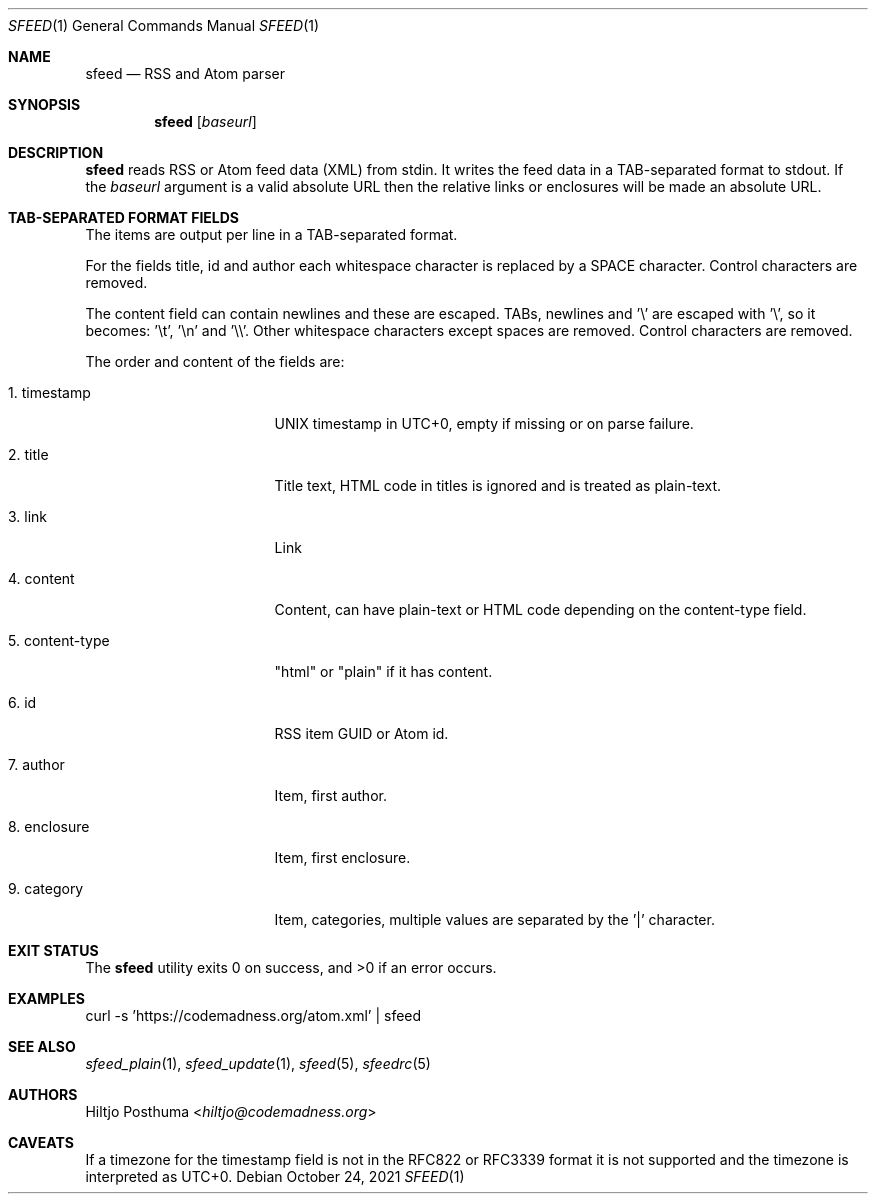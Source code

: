 .Dd October 24, 2021
.Dt SFEED 1
.Os
.Sh NAME
.Nm sfeed
.Nd RSS and Atom parser
.Sh SYNOPSIS
.Nm
.Op Ar baseurl
.Sh DESCRIPTION
.Nm
reads RSS or Atom feed data (XML) from stdin.
It writes the feed data in a TAB-separated format to stdout.
If the
.Ar baseurl
argument is a valid absolute URL then the relative links or enclosures will be
made an absolute URL.
.Sh TAB-SEPARATED FORMAT FIELDS
The items are output per line in a TAB-separated format.
.Pp
For the fields title, id and author each whitespace character is replaced by a
SPACE character.
Control characters are removed.
.Pp
The content field can contain newlines and these are escaped.
TABs, newlines and '\\' are escaped with '\\', so it becomes: '\\t', '\\n'
and '\\\\'.
Other whitespace characters except spaces are removed.
Control characters are removed.
.Pp
The order and content of the fields are:
.Bl -tag -width 15n
.It 1. timestamp
UNIX timestamp in UTC+0, empty if missing or on parse failure.
.It 2. title
Title text, HTML code in titles is ignored and is treated as plain-text.
.It 3. link
Link
.It 4. content
Content, can have plain-text or HTML code depending on the content-type field.
.It 5. content-type
"html" or "plain" if it has content.
.It 6. id
RSS item GUID or Atom id.
.It 7. author
Item, first author.
.It 8. enclosure
Item, first enclosure.
.It 9. category
Item, categories, multiple values are separated by the '|' character.
.El
.Sh EXIT STATUS
.Ex -std
.Sh EXAMPLES
.Bd -literal
curl -s 'https://codemadness.org/atom.xml' | sfeed
.Ed
.Sh SEE ALSO
.Xr sfeed_plain 1 ,
.Xr sfeed_update 1 ,
.Xr sfeed 5 ,
.Xr sfeedrc 5
.Sh AUTHORS
.An Hiltjo Posthuma Aq Mt hiltjo@codemadness.org
.Sh CAVEATS
If a timezone for the timestamp field is not in the RFC822 or RFC3339 format it
is not supported and the timezone is interpreted as UTC+0.
